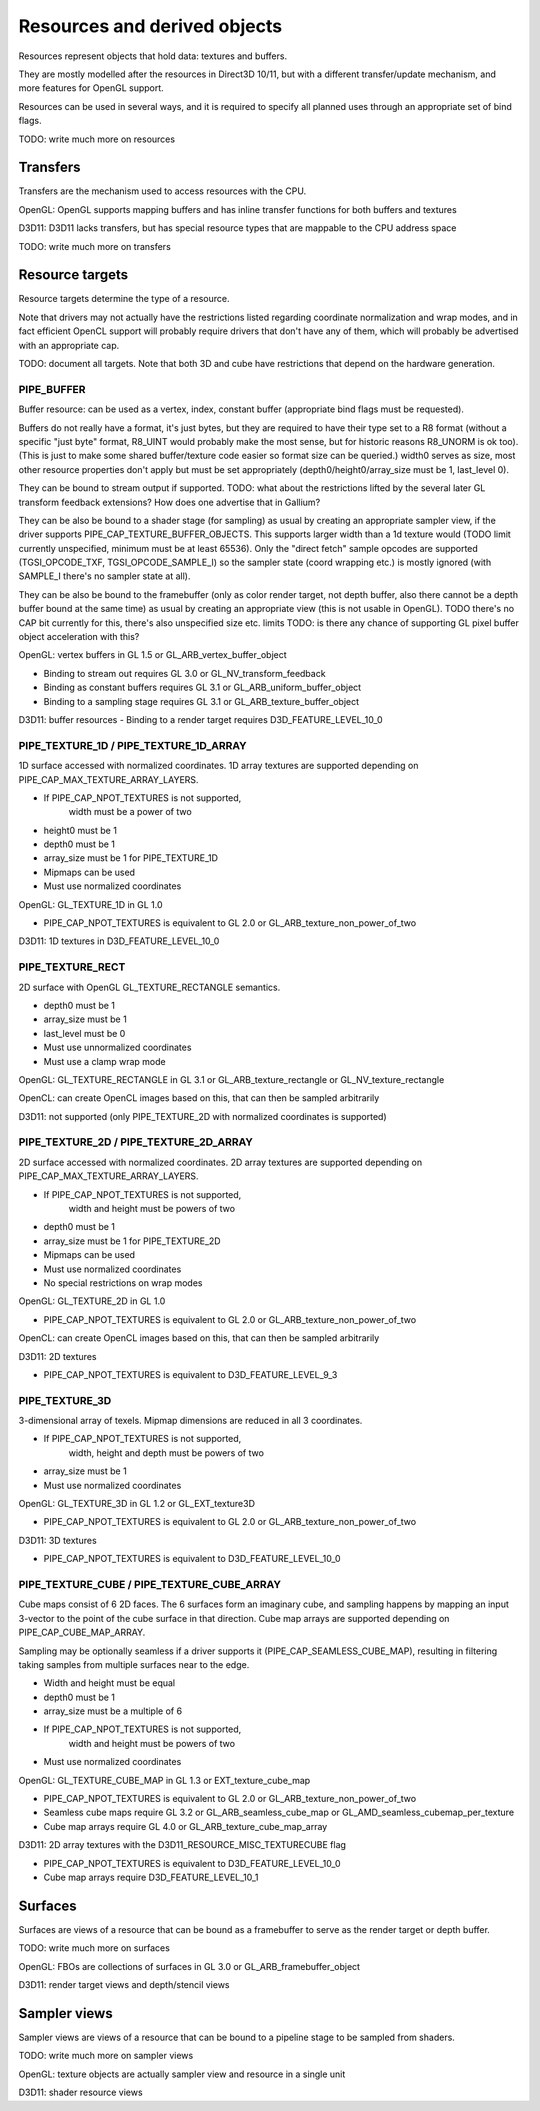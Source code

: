 Resources and derived objects
=============================

Resources represent objects that hold data: textures and buffers.

They are mostly modelled after the resources in Direct3D 10/11, but with a
different transfer/update mechanism, and more features for OpenGL support.

Resources can be used in several ways, and it is required to specify all planned uses through an appropriate set of bind flags.

TODO: write much more on resources

Transfers
---------

Transfers are the mechanism used to access resources with the CPU.

OpenGL: OpenGL supports mapping buffers and has inline transfer functions for both buffers and textures

D3D11: D3D11 lacks transfers, but has special resource types that are mappable to the CPU address space

TODO: write much more on transfers

Resource targets
----------------

Resource targets determine the type of a resource.

Note that drivers may not actually have the restrictions listed regarding
coordinate normalization and wrap modes, and in fact efficient OpenCL
support will probably require drivers that don't have any of them, which
will probably be advertised with an appropriate cap.

TODO: document all targets. Note that both 3D and cube have restrictions
that depend on the hardware generation.


PIPE_BUFFER
^^^^^^^^^^^

Buffer resource: can be used as a vertex, index, constant buffer
(appropriate bind flags must be requested).

Buffers do not really have a format, it's just bytes, but they are required
to have their type set to a R8 format (without a specific "just byte" format,
R8_UINT would probably make the most sense, but for historic reasons R8_UNORM
is ok too). (This is just to make some shared buffer/texture code easier so
format size can be queried.)
width0 serves as size, most other resource properties don't apply but must be
set appropriately (depth0/height0/array_size must be 1, last_level 0).

They can be bound to stream output if supported.
TODO: what about the restrictions lifted by the several later GL transform feedback extensions? How does one advertise that in Gallium?

They can be also be bound to a shader stage (for sampling) as usual by
creating an appropriate sampler view, if the driver supports PIPE_CAP_TEXTURE_BUFFER_OBJECTS.
This supports larger width than a 1d texture would
(TODO limit currently unspecified, minimum must be at least 65536).
Only the "direct fetch" sample opcodes are supported (TGSI_OPCODE_TXF,
TGSI_OPCODE_SAMPLE_I) so the sampler state (coord wrapping etc.)
is mostly ignored (with SAMPLE_I there's no sampler state at all).

They can be also be bound to the framebuffer (only as color render target, not
depth buffer, also there cannot be a depth buffer bound at the same time) as usual
by creating an appropriate view (this is not usable in OpenGL).
TODO there's no CAP bit currently for this, there's also unspecified size etc. limits
TODO: is there any chance of supporting GL pixel buffer object acceleration with this?


OpenGL: vertex buffers in GL 1.5 or GL_ARB_vertex_buffer_object

- Binding to stream out requires GL 3.0 or GL_NV_transform_feedback
- Binding as constant buffers requires GL 3.1 or GL_ARB_uniform_buffer_object
- Binding to a sampling stage requires GL 3.1 or GL_ARB_texture_buffer_object

D3D11: buffer resources
- Binding to a render target requires D3D_FEATURE_LEVEL_10_0

PIPE_TEXTURE_1D / PIPE_TEXTURE_1D_ARRAY
^^^^^^^^^^^^^^^^^^^^^^^^^^^^^^^^^^^^^^^
1D surface accessed with normalized coordinates.
1D array textures are supported depending on PIPE_CAP_MAX_TEXTURE_ARRAY_LAYERS.

- If PIPE_CAP_NPOT_TEXTURES is not supported,
      width must be a power of two
- height0 must be 1
- depth0 must be 1
- array_size must be 1 for PIPE_TEXTURE_1D
- Mipmaps can be used
- Must use normalized coordinates

OpenGL: GL_TEXTURE_1D in GL 1.0

- PIPE_CAP_NPOT_TEXTURES is equivalent to GL 2.0 or GL_ARB_texture_non_power_of_two

D3D11: 1D textures in D3D_FEATURE_LEVEL_10_0

PIPE_TEXTURE_RECT
^^^^^^^^^^^^^^^^^
2D surface with OpenGL GL_TEXTURE_RECTANGLE semantics.

- depth0 must be 1
- array_size must be 1
- last_level must be 0
- Must use unnormalized coordinates
- Must use a clamp wrap mode

OpenGL: GL_TEXTURE_RECTANGLE in GL 3.1 or GL_ARB_texture_rectangle or GL_NV_texture_rectangle

OpenCL: can create OpenCL images based on this, that can then be sampled arbitrarily

D3D11: not supported (only PIPE_TEXTURE_2D with normalized coordinates is supported)

PIPE_TEXTURE_2D / PIPE_TEXTURE_2D_ARRAY
^^^^^^^^^^^^^^^^^^^^^^^^^^^^^^^^^^^^^^^
2D surface accessed with normalized coordinates.
2D array textures are supported depending on PIPE_CAP_MAX_TEXTURE_ARRAY_LAYERS.

- If PIPE_CAP_NPOT_TEXTURES is not supported,
      width and height must be powers of two
- depth0 must be 1
- array_size must be 1 for PIPE_TEXTURE_2D
- Mipmaps can be used
- Must use normalized coordinates
- No special restrictions on wrap modes

OpenGL: GL_TEXTURE_2D in GL 1.0

- PIPE_CAP_NPOT_TEXTURES is equivalent to GL 2.0 or GL_ARB_texture_non_power_of_two

OpenCL: can create OpenCL images based on this, that can then be sampled arbitrarily

D3D11: 2D textures

- PIPE_CAP_NPOT_TEXTURES is equivalent to D3D_FEATURE_LEVEL_9_3

PIPE_TEXTURE_3D
^^^^^^^^^^^^^^^

3-dimensional array of texels.
Mipmap dimensions are reduced in all 3 coordinates.

- If PIPE_CAP_NPOT_TEXTURES is not supported,
      width, height and depth must be powers of two
- array_size must be 1
- Must use normalized coordinates

OpenGL: GL_TEXTURE_3D in GL 1.2 or GL_EXT_texture3D

- PIPE_CAP_NPOT_TEXTURES is equivalent to GL 2.0 or GL_ARB_texture_non_power_of_two

D3D11: 3D textures

- PIPE_CAP_NPOT_TEXTURES is equivalent to D3D_FEATURE_LEVEL_10_0

PIPE_TEXTURE_CUBE / PIPE_TEXTURE_CUBE_ARRAY
^^^^^^^^^^^^^^^^^^^^^^^^^^^^^^^^^^^^^^^^^^^

Cube maps consist of 6 2D faces.
The 6 surfaces form an imaginary cube, and sampling happens by mapping an
input 3-vector to the point of the cube surface in that direction.
Cube map arrays are supported depending on PIPE_CAP_CUBE_MAP_ARRAY.

Sampling may be optionally seamless if a driver supports it (PIPE_CAP_SEAMLESS_CUBE_MAP),
resulting in filtering taking samples from multiple surfaces near to the edge.

- Width and height must be equal
- depth0 must be 1
- array_size must be a multiple of 6
- If PIPE_CAP_NPOT_TEXTURES is not supported,
      width and height must be powers of two
- Must use normalized coordinates

OpenGL: GL_TEXTURE_CUBE_MAP in GL 1.3 or EXT_texture_cube_map

- PIPE_CAP_NPOT_TEXTURES is equivalent to GL 2.0 or GL_ARB_texture_non_power_of_two
- Seamless cube maps require GL 3.2 or GL_ARB_seamless_cube_map or GL_AMD_seamless_cubemap_per_texture
- Cube map arrays require GL 4.0 or GL_ARB_texture_cube_map_array

D3D11: 2D array textures with the D3D11_RESOURCE_MISC_TEXTURECUBE flag

- PIPE_CAP_NPOT_TEXTURES is equivalent to D3D_FEATURE_LEVEL_10_0
- Cube map arrays require D3D_FEATURE_LEVEL_10_1

Surfaces
--------

Surfaces are views of a resource that can be bound as a framebuffer to serve as the render target or depth buffer.

TODO: write much more on surfaces

OpenGL: FBOs are collections of surfaces in GL 3.0 or GL_ARB_framebuffer_object

D3D11: render target views and depth/stencil views

Sampler views
-------------

Sampler views are views of a resource that can be bound to a pipeline stage to be sampled from shaders.

TODO: write much more on sampler views

OpenGL: texture objects are actually sampler view and resource in a single unit

D3D11: shader resource views
